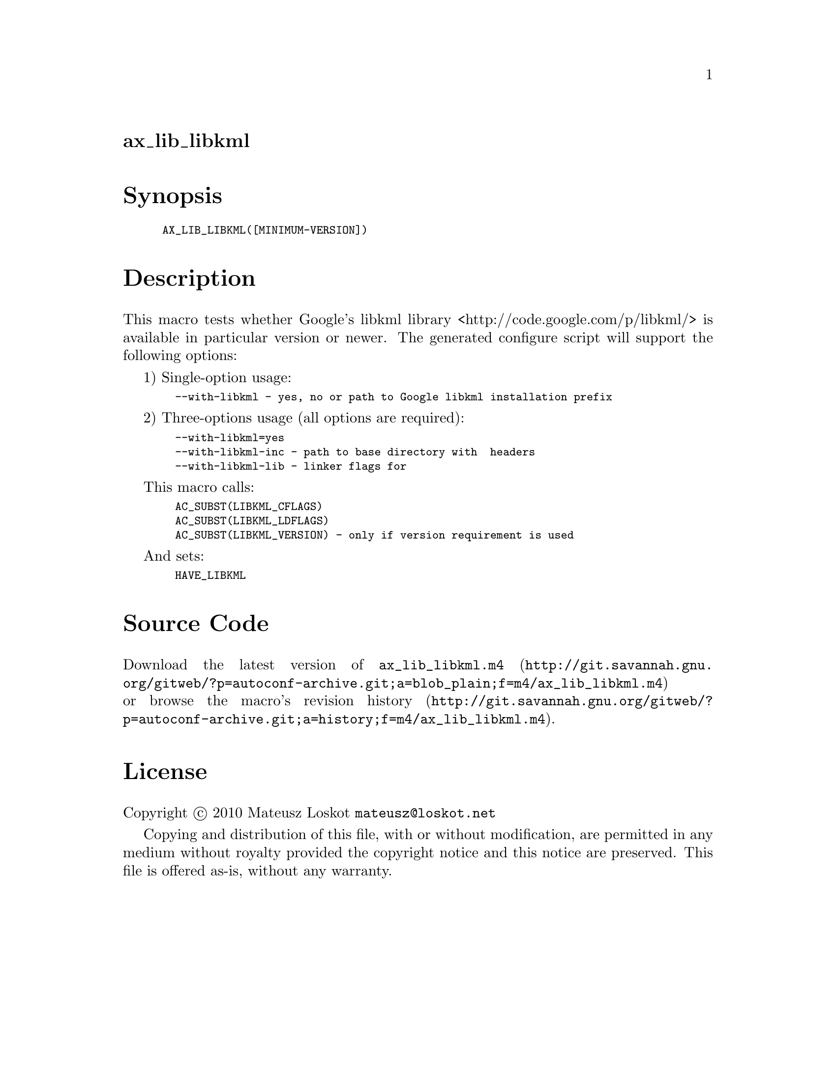 @node ax_lib_libkml
@unnumberedsec ax_lib_libkml

@majorheading Synopsis

@smallexample
AX_LIB_LIBKML([MINIMUM-VERSION])
@end smallexample

@majorheading Description

This macro tests whether Google's libkml library
<http://code.google.com/p/libkml/> is available in particular version or
newer. The generated configure script will support the following
options:

1) Single-option usage:

@smallexample
  --with-libkml - yes, no or path to Google libkml installation prefix
@end smallexample

2) Three-options usage (all options are required):

@smallexample
  --with-libkml=yes
  --with-libkml-inc - path to base directory with  headers
  --with-libkml-lib - linker flags for
@end smallexample

This macro calls:

@smallexample
  AC_SUBST(LIBKML_CFLAGS)
  AC_SUBST(LIBKML_LDFLAGS)
  AC_SUBST(LIBKML_VERSION) - only if version requirement is used
@end smallexample

And sets:

@smallexample
  HAVE_LIBKML
@end smallexample

@majorheading Source Code

Download the
@uref{http://git.savannah.gnu.org/gitweb/?p=autoconf-archive.git;a=blob_plain;f=m4/ax_lib_libkml.m4,latest
version of @file{ax_lib_libkml.m4}} or browse
@uref{http://git.savannah.gnu.org/gitweb/?p=autoconf-archive.git;a=history;f=m4/ax_lib_libkml.m4,the
macro's revision history}.

@majorheading License

@w{Copyright @copyright{} 2010 Mateusz Loskot @email{mateusz@@loskot.net}}

Copying and distribution of this file, with or without modification, are
permitted in any medium without royalty provided the copyright notice
and this notice are preserved. This file is offered as-is, without any
warranty.
